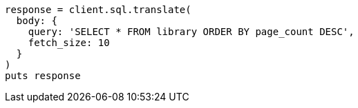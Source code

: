 [source, ruby]
----
response = client.sql.translate(
  body: {
    query: 'SELECT * FROM library ORDER BY page_count DESC',
    fetch_size: 10
  }
)
puts response
----
